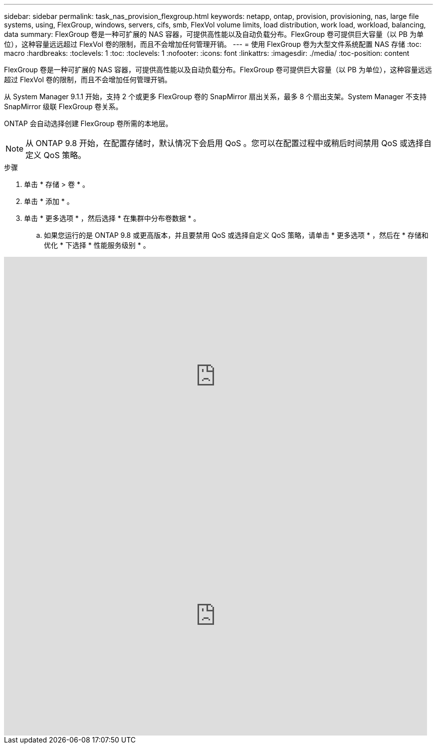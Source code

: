 ---
sidebar: sidebar 
permalink: task_nas_provision_flexgroup.html 
keywords: netapp, ontap, provision, provisioning, nas, large file systems, using, FlexGroup, windows, servers, cifs, smb, FlexVol volume limits, load distribution, work load, workload, balancing, data 
summary: FlexGroup 卷是一种可扩展的 NAS 容器，可提供高性能以及自动负载分布。FlexGroup 卷可提供巨大容量（以 PB 为单位），这种容量远远超过 FlexVol 卷的限制，而且不会增加任何管理开销。 
---
= 使用 FlexGroup 卷为大型文件系统配置 NAS 存储
:toc: macro
:hardbreaks:
:toclevels: 1
:toc: 
:toclevels: 1
:nofooter: 
:icons: font
:linkattrs: 
:imagesdir: ./media/
:toc-position: content


[role="lead"]
FlexGroup 卷是一种可扩展的 NAS 容器，可提供高性能以及自动负载分布。FlexGroup 卷可提供巨大容量（以 PB 为单位），这种容量远远超过 FlexVol 卷的限制，而且不会增加任何管理开销。

从 System Manager 9.1.1 开始，支持 2 个或更多 FlexGroup 卷的 SnapMirror 扇出关系，最多 8 个扇出支架。System Manager 不支持 SnapMirror 级联 FlexGroup 卷关系。

ONTAP 会自动选择创建 FlexGroup 卷所需的本地层。


NOTE: 从 ONTAP 9.8 开始，在配置存储时，默认情况下会启用 QoS 。您可以在配置过程中或稍后时间禁用 QoS 或选择自定义 QoS 策略。

.步骤
. 单击 * 存储 > 卷 * 。
. 单击 * 添加 * 。
. 单击 * 更多选项 * ，然后选择 * 在集群中分布卷数据 * 。
+
.. 如果您运行的是 ONTAP 9.8 或更高版本，并且要禁用 QoS 或选择自定义 QoS 策略，请单击 * 更多选项 * ，然后在 * 存储和优化 * 下选择 * 性能服务级别 * 。




video::gB-yF1UTv2I[youtube, width=848,height=480]
video::0B4nlChf0b4[youtube, width=848,height=480]